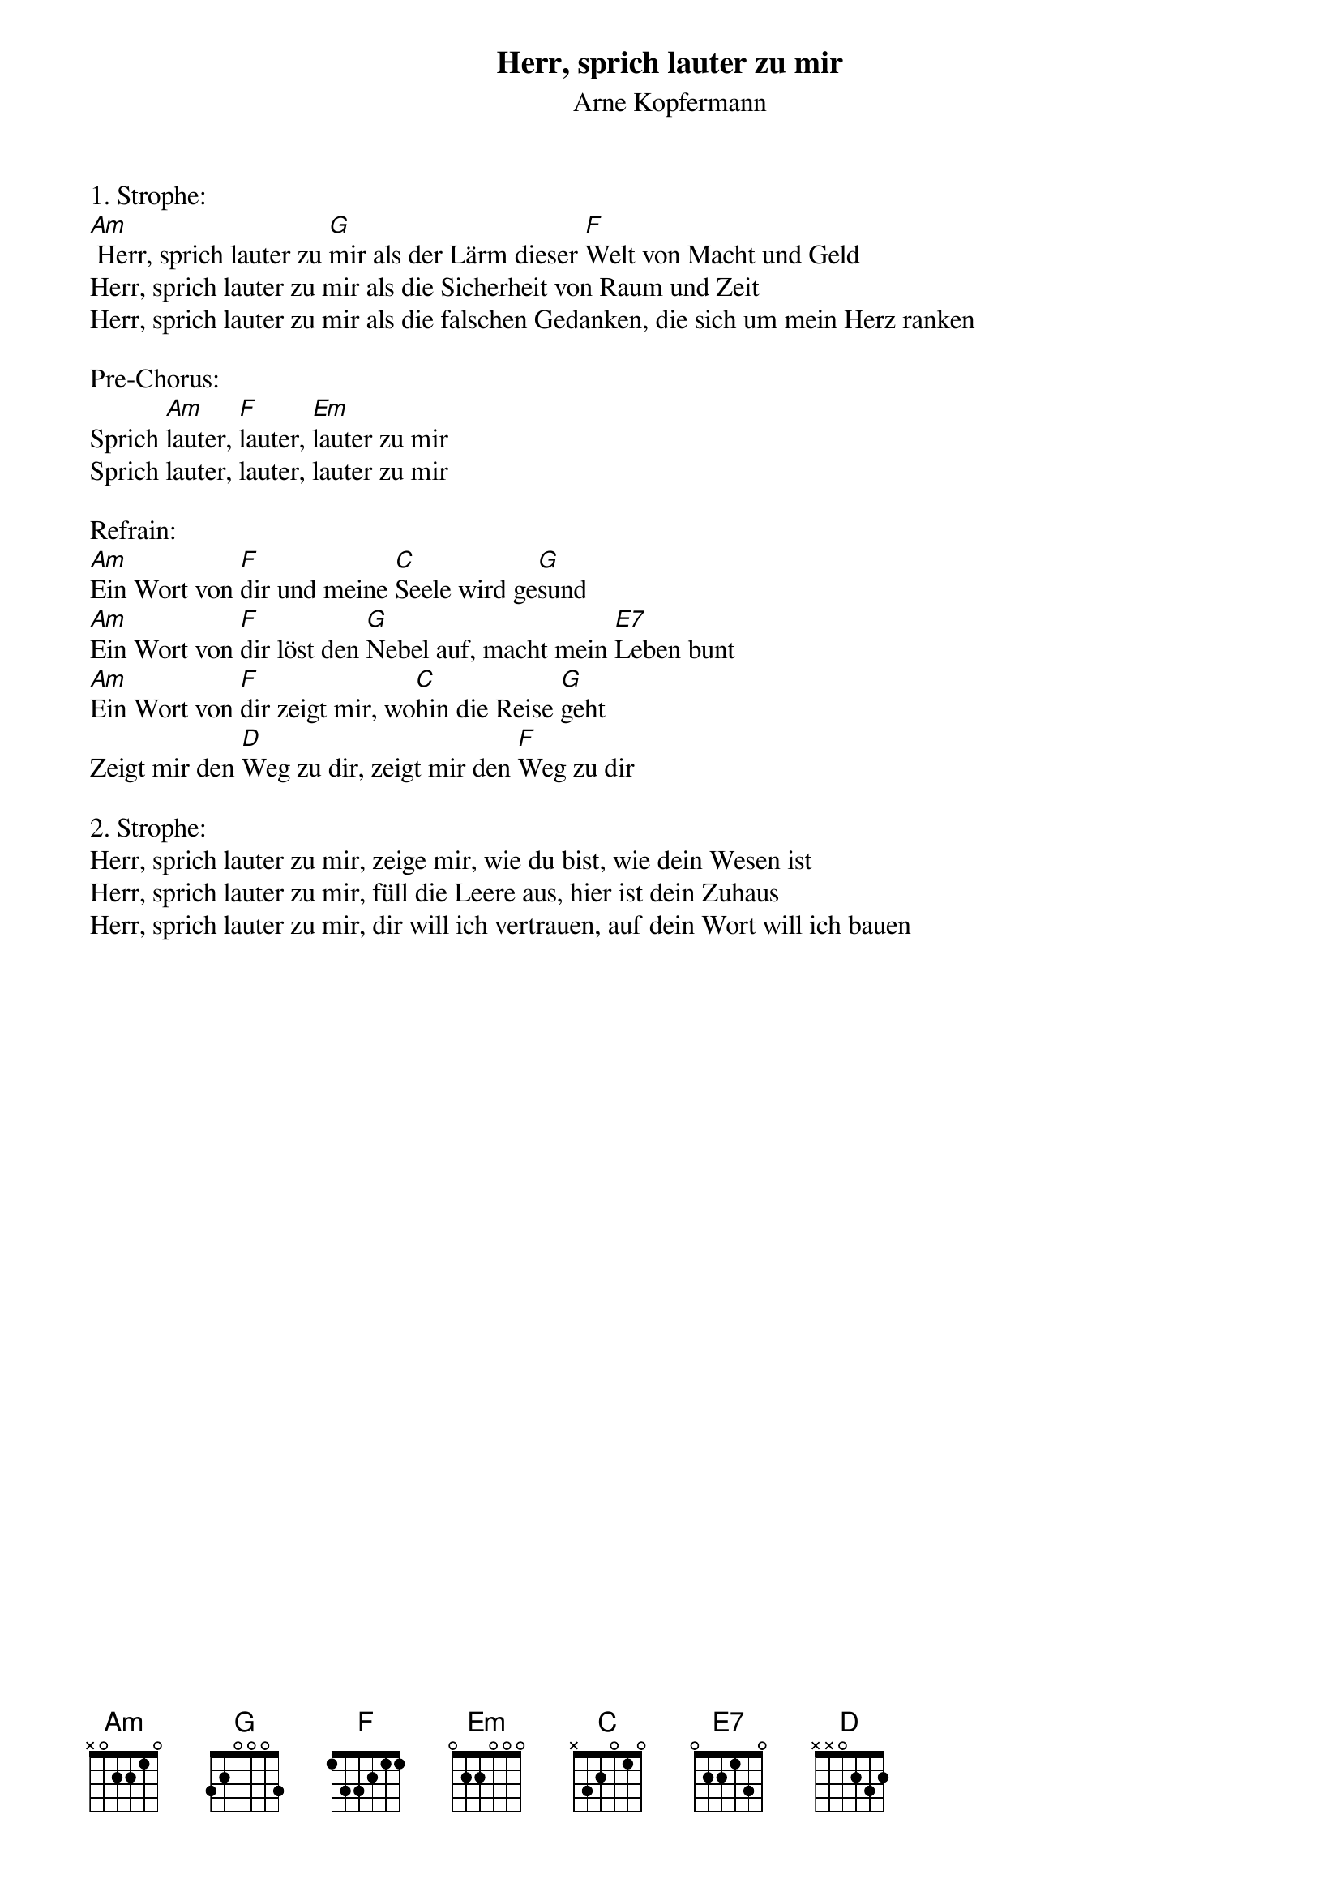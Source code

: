 {title:Herr, sprich lauter zu mir}
{subtitle:Arne Kopfermann}
{key:Am}

1. Strophe:
[Am] Herr, sprich lauter zu [G]mir als der Lärm dieser [F]Welt von Macht und Geld
Herr, sprich lauter zu mir als die Sicherheit von Raum und Zeit
Herr, sprich lauter zu mir als die falschen Gedanken, die sich um mein Herz ranken

Pre-Chorus:
Sprich [Am]lauter, [F]lauter, [Em]lauter zu mir
Sprich lauter, lauter, lauter zu mir

Refrain:
[Am]Ein Wort von [F]dir und meine [C]Seele wird ge[G]sund
[Am]Ein Wort von [F]dir löst den [G]Nebel auf, macht mein [E7]Leben bunt
[Am]Ein Wort von [F]dir zeigt mir, wo[C]hin die Reise [G]geht
Zeigt mir den [D]Weg zu dir, zeigt mir den [F]Weg zu dir

2. Strophe:
Herr, sprich lauter zu mir, zeige mir, wie du bist, wie dein Wesen ist
Herr, sprich lauter zu mir, füll die Leere aus, hier ist dein Zuhaus
Herr, sprich lauter zu mir, dir will ich vertrauen, auf dein Wort will ich bauen

